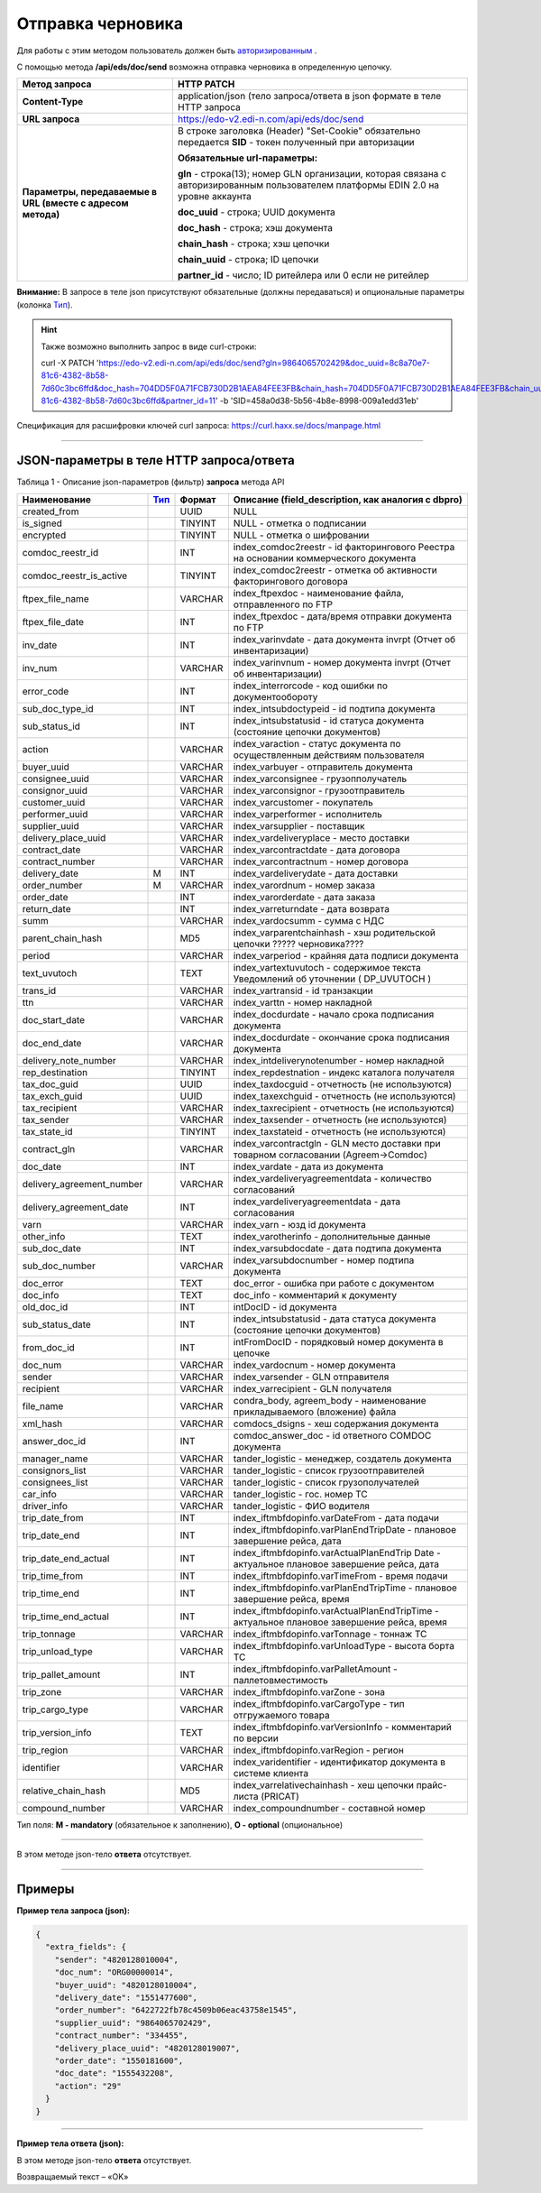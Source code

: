 ######################################################################
Отправка черновика
######################################################################

Для работы с этим методом пользователь должен быть `авторизированным <https://ссылка на авторизацию>`__ .

С помощью метода **/api/eds/doc/send** возможна отправка черновика в определенную цепочку.

+-------------------------------------------------------------+-------------------------------------------------------------------------------------------------------------------------------------+
|                      **Метод запроса**                      |                                                           **HTTP PATCH**                                                            |
+=============================================================+=====================================================================================================================================+
| **Content-Type**                                            | application/json (тело запроса/ответа в json формате в теле HTTP запроса                                                            |
+-------------------------------------------------------------+-------------------------------------------------------------------------------------------------------------------------------------+
| **URL запроса**                                             | https://edo-v2.edi-n.com/api/eds/doc/send                                                                                           |
+-------------------------------------------------------------+-------------------------------------------------------------------------------------------------------------------------------------+
| **Параметры, передаваемые в URL (вместе с адресом метода)** | В строке заголовка (Header) "Set-Cookie" обязательно передается **SID** - токен полученный при авторизации                          |
|                                                             |                                                                                                                                     |
|                                                             | **Обязательные url-параметры:**                                                                                                     |
|                                                             |                                                                                                                                     |
|                                                             | **gln** - строка(13); номер GLN организации, которая связана с авторизированным пользователем платформы EDIN 2.0 на уровне аккаунта |
|                                                             |                                                                                                                                     |
|                                                             | **doc_uuid** - строка; UUID документа                                                                                               |
|                                                             |                                                                                                                                     |
|                                                             | **doc_hash** - строка; хэш документа                                                                                                |
|                                                             |                                                                                                                                     |
|                                                             | **chain_hash** - строка; хэш цепочки                                                                                                |
|                                                             |                                                                                                                                     |
|                                                             | **chain_uuid** - строка; ID цепочки                                                                                                 |
|                                                             |                                                                                                                                     |
|                                                             | **partner_id** - число; ID ритейлера или 0 если не ритейлер                                                                         | 
+-------------------------------------------------------------+-------------------------------------------------------------------------------------------------------------------------------------+

**Внимание:** В запросе в теле json присутствуют обязательные (должны передаваться) и опциональные параметры (колонка Тип_).

.. hint:: Также возможно выполнить запрос в виде curl-строки:
          
          curl -X PATCH 'https://edo-v2.edi-n.com/api/eds/doc/send?gln=9864065702429&doc_uuid=8c8a70e7-81c6-4382-8b58-7d60c3bc6ffd&doc_hash=704DD5F0A71FCB730D2B1AEA84FEE3FB&chain_hash=704DD5F0A71FCB730D2B1AEA84FEE3FB&chain_uuid=8c8a70e7-81c6-4382-8b58-7d60c3bc6ffd&partner_id=11' -b 'SID=458a0d38-5b56-4b8e-8998-009a1edd31eb'

Спецификация для расшифровки ключей curl запроса: https://curl.haxx.se/docs/manpage.html

--------------

JSON-параметры в теле HTTP **запроса/ответа**
============================================================

Таблица 1 - Описание json-параметров (фильтр) **запроса** метода API

+---------------------------+------+---------+--------------------------------------------------------------------------------------------+
|       Наименование        | Тип_ | Формат  |                     Описание (field_description, как аналогия с dbpro)                     |
+===========================+======+=========+============================================================================================+
| created_from              |      | UUID    | NULL                                                                                       |
+---------------------------+------+---------+--------------------------------------------------------------------------------------------+
| is_signed                 |      | TINYINT | NULL - отметка о подписании                                                                |
+---------------------------+------+---------+--------------------------------------------------------------------------------------------+
| encrypted                 |      | TINYINT | NULL - отметка о шифровании                                                                |
+---------------------------+------+---------+--------------------------------------------------------------------------------------------+
| comdoc_reestr_id          |      | INT     | index_comdoc2reestr - id факторингового Реестра на основании коммерческого документа       |
+---------------------------+------+---------+--------------------------------------------------------------------------------------------+
| comdoc_reestr_is_active   |      | TINYINT | index_comdoc2reestr - отметка об активности факторингового договора                        |
+---------------------------+------+---------+--------------------------------------------------------------------------------------------+
| ftpex_file_name           |      | VARCHAR | index_ftpexdoc - наименование файла, отправленного по FTP                                  |
+---------------------------+------+---------+--------------------------------------------------------------------------------------------+
| ftpex_file_date           |      | INT     | index_ftpexdoc - дата/время отправки документа по FTP                                      |
+---------------------------+------+---------+--------------------------------------------------------------------------------------------+
| inv_date                  |      | INT     | index_varinvdate - дата документа invrpt (Отчет об инвентаризации)                         |
+---------------------------+------+---------+--------------------------------------------------------------------------------------------+
| inv_num                   |      | VARCHAR | index_varinvnum - номер документа invrpt (Отчет об инвентаризации)                         |
+---------------------------+------+---------+--------------------------------------------------------------------------------------------+
| error_code                |      | INT     | index_interrorcode - код ошибки по документообороту                                        |
+---------------------------+------+---------+--------------------------------------------------------------------------------------------+
| sub_doc_type_id           |      | INT     | index_intsubdoctypeid - id подтипа документа                                               |
+---------------------------+------+---------+--------------------------------------------------------------------------------------------+
| sub_status_id             |      | INT     | index_intsubstatusid - id статуса документа (состояние цепочки документов)                 |
+---------------------------+------+---------+--------------------------------------------------------------------------------------------+
| action                    |      | VARCHAR | index_varaction - статус документа по осуществленным действиям пользователя                |
+---------------------------+------+---------+--------------------------------------------------------------------------------------------+
| buyer_uuid                |      | VARCHAR | index_varbuyer - отправитель документа                                                     |
+---------------------------+------+---------+--------------------------------------------------------------------------------------------+
| consignee_uuid            |      | VARCHAR | index_varconsignee - грузопполучатель                                                      |
+---------------------------+------+---------+--------------------------------------------------------------------------------------------+
| consignor_uuid            |      | VARCHAR | index_varconsignor - грузоотправитель                                                      |
+---------------------------+------+---------+--------------------------------------------------------------------------------------------+
| customer_uuid             |      | VARCHAR | index_varcustomer - покупатель                                                             |
+---------------------------+------+---------+--------------------------------------------------------------------------------------------+
| performer_uuid            |      | VARCHAR | index_varperformer - исполнитель                                                           |
+---------------------------+------+---------+--------------------------------------------------------------------------------------------+
| supplier_uuid             |      | VARCHAR | index_varsupplier - поставщик                                                              |
+---------------------------+------+---------+--------------------------------------------------------------------------------------------+
| delivery_place_uuid       |      | VARCHAR | index_vardeliveryplace - место доставки                                                    |
+---------------------------+------+---------+--------------------------------------------------------------------------------------------+
| contract_date             |      | VARCHAR | index_varcontractdate - дата договора                                                      |
+---------------------------+------+---------+--------------------------------------------------------------------------------------------+
| contract_number           |      | VARCHAR | index_varcontractnum - номер договора                                                      |
+---------------------------+------+---------+--------------------------------------------------------------------------------------------+
| delivery_date             | M    | INT     | index_vardeliverydate - дата доставки                                                      |
+---------------------------+------+---------+--------------------------------------------------------------------------------------------+
| order_number              | M    | VARCHAR | index_varordnum - номер заказа                                                             |
+---------------------------+------+---------+--------------------------------------------------------------------------------------------+
| order_date                |      | INT     | index_varorderdate - дата заказа                                                           |
+---------------------------+------+---------+--------------------------------------------------------------------------------------------+
| return_date               |      | INT     | index_varreturndate - дата возврата                                                        |
+---------------------------+------+---------+--------------------------------------------------------------------------------------------+
| summ                      |      | VARCHAR | index_vardocsumm - сумма с НДС                                                             |
+---------------------------+------+---------+--------------------------------------------------------------------------------------------+
| parent_chain_hash         |      | MD5     | index_varparentchainhash - хэш     родительской цепочки ????? черновика????                |
+---------------------------+------+---------+--------------------------------------------------------------------------------------------+
| period                    |      | VARCHAR | index_varperiod - крайняя дата подписи документа                                           |
+---------------------------+------+---------+--------------------------------------------------------------------------------------------+
| text_uvutoch              |      | TEXT    | index_vartextuvutoch - содержимое текста Уведомлений об уточнении ( DP_UVUTOCH )           |
+---------------------------+------+---------+--------------------------------------------------------------------------------------------+
| trans_id                  |      | VARCHAR | index_vartransid - id транзакции                                                           |
+---------------------------+------+---------+--------------------------------------------------------------------------------------------+
| ttn                       |      | VARCHAR | index_varttn - номер накладной                                                             |
+---------------------------+------+---------+--------------------------------------------------------------------------------------------+
| doc_start_date            |      | VARCHAR | index_docdurdate - начало срока подписания документа                                       |
+---------------------------+------+---------+--------------------------------------------------------------------------------------------+
| doc_end_date              |      | VARCHAR | index_docdurdate - окончание срока подписания документа                                    |
+---------------------------+------+---------+--------------------------------------------------------------------------------------------+
| delivery_note_number      |      | VARCHAR | index_intdeliverynotenumber - номер накладной                                              |
+---------------------------+------+---------+--------------------------------------------------------------------------------------------+
| rep_destination           |      | TINYINT | index_repdestnation - индекс каталога получателя                                           |
+---------------------------+------+---------+--------------------------------------------------------------------------------------------+
| tax_doc_guid              |      | UUID    | index_taxdocguid - отчетность (не используются)                                            |
+---------------------------+------+---------+--------------------------------------------------------------------------------------------+
| tax_exch_guid             |      | UUID    | index_taxexchguid - отчетность (не используются)                                           |
+---------------------------+------+---------+--------------------------------------------------------------------------------------------+
| tax_recipient             |      | VARCHAR | index_taxrecipient - отчетность (не используются)                                          |
+---------------------------+------+---------+--------------------------------------------------------------------------------------------+
| tax_sender                |      | VARCHAR | index_taxsender - отчетность (не используются)                                             |
+---------------------------+------+---------+--------------------------------------------------------------------------------------------+
| tax_state_id              |      | TINYINT | index_taxstateid - отчетность (не используются)                                            |
+---------------------------+------+---------+--------------------------------------------------------------------------------------------+
| contract_gln              |      | VARCHAR | index_varcontractgln - GLN место доставки при товарном согласовании (Agreem->Comdoc)       |
+---------------------------+------+---------+--------------------------------------------------------------------------------------------+
| doc_date                  |      | INT     | index_vardate - дата из документа                                                          |
+---------------------------+------+---------+--------------------------------------------------------------------------------------------+
| delivery_agreement_number |      | VARCHAR | index_vardeliveryagreementdata - количество согласований                                   |
+---------------------------+------+---------+--------------------------------------------------------------------------------------------+
| delivery_agreement_date   |      | INT     | index_vardeliveryagreementdata - дата согласования                                         |
+---------------------------+------+---------+--------------------------------------------------------------------------------------------+
| varn                      |      | VARCHAR | index_varn - юзд id документа                                                              |
+---------------------------+------+---------+--------------------------------------------------------------------------------------------+
| other_info                |      | TEXT    | index_varotherinfo - дополнительные данные                                                 |
+---------------------------+------+---------+--------------------------------------------------------------------------------------------+
| sub_doc_date              |      | INT     | index_varsubdocdate - дата подтипа документа                                               |
+---------------------------+------+---------+--------------------------------------------------------------------------------------------+
| sub_doc_number            |      | VARCHAR | index_varsubdocnumber - номер подтипа документа                                            |
+---------------------------+------+---------+--------------------------------------------------------------------------------------------+
| doc_error                 |      | TEXT    | doc_error - ошибка при работе с документом                                                 |
+---------------------------+------+---------+--------------------------------------------------------------------------------------------+
| doc_info                  |      | TEXT    | doc_info - комментарий к документу                                                         |
+---------------------------+------+---------+--------------------------------------------------------------------------------------------+
| old_doc_id                |      | INT     | intDocID - id документа                                                                    |
+---------------------------+------+---------+--------------------------------------------------------------------------------------------+
| sub_status_date           |      | INT     | index_intsubstatusid - дата статуса документа (состояние цепочки документов)               |
+---------------------------+------+---------+--------------------------------------------------------------------------------------------+
| from_doc_id               |      | INT     | intFromDocID - порядковый номер документа в цепочке                                        |
+---------------------------+------+---------+--------------------------------------------------------------------------------------------+
| doc_num                   |      | VARCHAR | index_vardocnum - номер документа                                                          |
+---------------------------+------+---------+--------------------------------------------------------------------------------------------+
| sender                    |      | VARCHAR | index_varsender - GLN отправителя                                                          |
+---------------------------+------+---------+--------------------------------------------------------------------------------------------+
| recipient                 |      | VARCHAR | index_varrecipient - GLN получателя                                                        |
+---------------------------+------+---------+--------------------------------------------------------------------------------------------+
| file_name                 |      | VARCHAR | condra_body, agreem_body - наименование прикладываемого (вложение) файла                   |
+---------------------------+------+---------+--------------------------------------------------------------------------------------------+
| xml_hash                  |      | VARCHAR | comdocs_dsigns - хеш содержания документа                                                  |
+---------------------------+------+---------+--------------------------------------------------------------------------------------------+
| answer_doc_id             |      | INT     | comdoc_answer_doc - id ответного COMDOC документа                                          |
+---------------------------+------+---------+--------------------------------------------------------------------------------------------+
| manager_name              |      | VARCHAR | tander_logistic - менеджер, создатель документа                                            |
+---------------------------+------+---------+--------------------------------------------------------------------------------------------+
| consignors_list           |      | VARCHAR | tander_logistic - список грузоотправителей                                                 |
+---------------------------+------+---------+--------------------------------------------------------------------------------------------+
| consignees_list           |      | VARCHAR | tander_logistic - список грузополучателей                                                  |
+---------------------------+------+---------+--------------------------------------------------------------------------------------------+
| car_info                  |      | VARCHAR | tander_logistic - гос. номер ТС                                                            |
+---------------------------+------+---------+--------------------------------------------------------------------------------------------+
| driver_info               |      | VARCHAR | tander_logistic - ФИО водителя                                                             |
+---------------------------+------+---------+--------------------------------------------------------------------------------------------+
| trip_date_from            |      | INT     | index_iftmbfdopinfo.varDateFrom - дата подачи                                              |
+---------------------------+------+---------+--------------------------------------------------------------------------------------------+
| trip_date_end             |      | INT     | index_iftmbfdopinfo.varPlanEndTripDate - плановое завершение рейса, дата                   |
+---------------------------+------+---------+--------------------------------------------------------------------------------------------+
| trip_date_end_actual      |      | INT     | index_iftmbfdopinfo.varActualPlanEndTrip                                                   |
|                           |      |         | Date - aктуальное плановое завершение рейса, дата                                          |
+---------------------------+------+---------+--------------------------------------------------------------------------------------------+
| trip_time_from            |      | INT     | index_iftmbfdopinfo.varTimeFrom - время подачи                                             |
+---------------------------+------+---------+--------------------------------------------------------------------------------------------+
| trip_time_end             |      | INT     | index_iftmbfdopinfo.varPlanEndTripTime - плановое завершение рейса, время                  |
+---------------------------+------+---------+--------------------------------------------------------------------------------------------+
| trip_time_end_actual      |      | INT     | index_iftmbfdopinfo.varActualPlanEndTripTime - aктуальное плановое завершение рейса, время |
+---------------------------+------+---------+--------------------------------------------------------------------------------------------+
| trip_tonnage              |      | VARCHAR | index_iftmbfdopinfo.varTonnage - тоннаж ТС                                                 |
+---------------------------+------+---------+--------------------------------------------------------------------------------------------+
| trip_unload_type          |      | VARCHAR | index_iftmbfdopinfo.varUnloadType - высота борта ТС                                        |
+---------------------------+------+---------+--------------------------------------------------------------------------------------------+
| trip_pallet_amount        |      | INT     | index_iftmbfdopinfo.varPalletAmount - паллетовместимость                                   |
+---------------------------+------+---------+--------------------------------------------------------------------------------------------+
| trip_zone                 |      | VARCHAR | index_iftmbfdopinfo.varZone - зона                                                         |
+---------------------------+------+---------+--------------------------------------------------------------------------------------------+
| trip_cargo_type           |      | VARCHAR | index_iftmbfdopinfo.varCargoType - тип отгружаемого товара                                 |
+---------------------------+------+---------+--------------------------------------------------------------------------------------------+
| trip_version_info         |      | TEXT    | index_iftmbfdopinfo.varVersionInfo - комментарий по версии                                 |
+---------------------------+------+---------+--------------------------------------------------------------------------------------------+
| trip_region               |      | VARCHAR | index_iftmbfdopinfo.varRegion - регион                                                     |
+---------------------------+------+---------+--------------------------------------------------------------------------------------------+
| identifier                |      | VARCHAR | index_varidentifier - идентификатор документа в системе клиента                            |
+---------------------------+------+---------+--------------------------------------------------------------------------------------------+
| relative_chain_hash       |      | MD5     | index_varrelativechainhash - хеш цепочки прайс-листа (PRICAT)                              |
+---------------------------+------+---------+--------------------------------------------------------------------------------------------+
| compound_number           |      | VARCHAR | index_compoundnumber - составной номер                                                     |
+---------------------------+------+---------+--------------------------------------------------------------------------------------------+

.. _Тип:

Тип поля: **M - mandatory** (обязательное к заполнению), **O - optional** (опциональное)

--------------

В этом методе json-тело **ответа** отсутствует.

--------------

Примеры
===============

**Пример тела запроса (json):**

.. code:: ruby

  {
    "extra_fields": {
      "sender": "4820128010004",
      "doc_num": "ORG00000014",
      "buyer_uuid": "4820128010004",
      "delivery_date": "1551477600",
      "order_number": "6422722fb78c4509b06eac43758e1545",
      "supplier_uuid": "9864065702429",
      "contract_number": "334455",
      "delivery_place_uuid": "4820128019007",
      "order_date": "1550181600",
      "doc_date": "1555432208",
      "action": "29"
    }
  }

--------------

**Пример тела ответа (json):**

В этом методе json-тело **ответа** отсутствует.

Возвращаемый текст – «OK»






